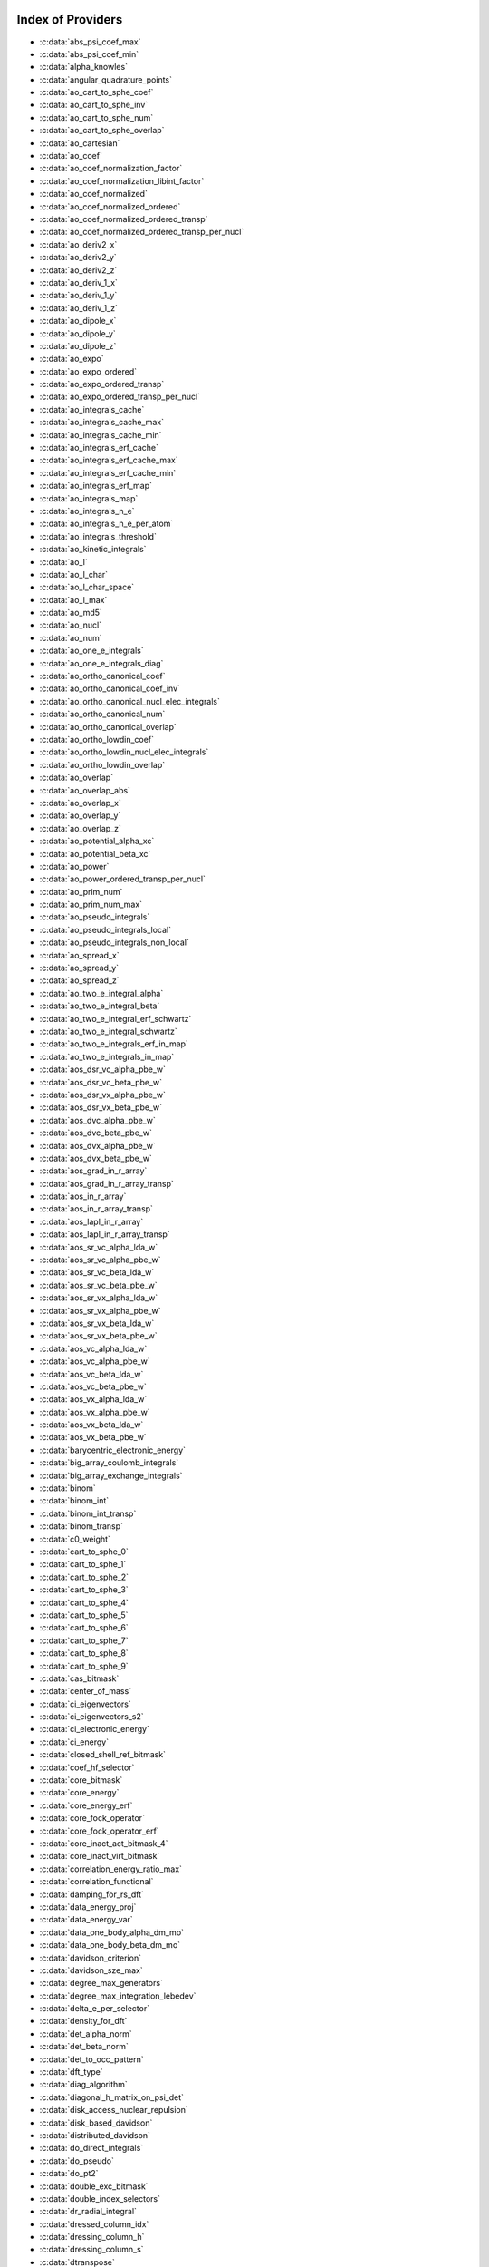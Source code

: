 Index of Providers
------------------

* :c:data:`abs_psi_coef_max`
* :c:data:`abs_psi_coef_min`
* :c:data:`alpha_knowles`
* :c:data:`angular_quadrature_points`
* :c:data:`ao_cart_to_sphe_coef`
* :c:data:`ao_cart_to_sphe_inv`
* :c:data:`ao_cart_to_sphe_num`
* :c:data:`ao_cart_to_sphe_overlap`
* :c:data:`ao_cartesian`
* :c:data:`ao_coef`
* :c:data:`ao_coef_normalization_factor`
* :c:data:`ao_coef_normalization_libint_factor`
* :c:data:`ao_coef_normalized`
* :c:data:`ao_coef_normalized_ordered`
* :c:data:`ao_coef_normalized_ordered_transp`
* :c:data:`ao_coef_normalized_ordered_transp_per_nucl`
* :c:data:`ao_deriv2_x`
* :c:data:`ao_deriv2_y`
* :c:data:`ao_deriv2_z`
* :c:data:`ao_deriv_1_x`
* :c:data:`ao_deriv_1_y`
* :c:data:`ao_deriv_1_z`
* :c:data:`ao_dipole_x`
* :c:data:`ao_dipole_y`
* :c:data:`ao_dipole_z`
* :c:data:`ao_expo`
* :c:data:`ao_expo_ordered`
* :c:data:`ao_expo_ordered_transp`
* :c:data:`ao_expo_ordered_transp_per_nucl`
* :c:data:`ao_integrals_cache`
* :c:data:`ao_integrals_cache_max`
* :c:data:`ao_integrals_cache_min`
* :c:data:`ao_integrals_erf_cache`
* :c:data:`ao_integrals_erf_cache_max`
* :c:data:`ao_integrals_erf_cache_min`
* :c:data:`ao_integrals_erf_map`
* :c:data:`ao_integrals_map`
* :c:data:`ao_integrals_n_e`
* :c:data:`ao_integrals_n_e_per_atom`
* :c:data:`ao_integrals_threshold`
* :c:data:`ao_kinetic_integrals`
* :c:data:`ao_l`
* :c:data:`ao_l_char`
* :c:data:`ao_l_char_space`
* :c:data:`ao_l_max`
* :c:data:`ao_md5`
* :c:data:`ao_nucl`
* :c:data:`ao_num`
* :c:data:`ao_one_e_integrals`
* :c:data:`ao_one_e_integrals_diag`
* :c:data:`ao_ortho_canonical_coef`
* :c:data:`ao_ortho_canonical_coef_inv`
* :c:data:`ao_ortho_canonical_nucl_elec_integrals`
* :c:data:`ao_ortho_canonical_num`
* :c:data:`ao_ortho_canonical_overlap`
* :c:data:`ao_ortho_lowdin_coef`
* :c:data:`ao_ortho_lowdin_nucl_elec_integrals`
* :c:data:`ao_ortho_lowdin_overlap`
* :c:data:`ao_overlap`
* :c:data:`ao_overlap_abs`
* :c:data:`ao_overlap_x`
* :c:data:`ao_overlap_y`
* :c:data:`ao_overlap_z`
* :c:data:`ao_potential_alpha_xc`
* :c:data:`ao_potential_beta_xc`
* :c:data:`ao_power`
* :c:data:`ao_power_ordered_transp_per_nucl`
* :c:data:`ao_prim_num`
* :c:data:`ao_prim_num_max`
* :c:data:`ao_pseudo_integrals`
* :c:data:`ao_pseudo_integrals_local`
* :c:data:`ao_pseudo_integrals_non_local`
* :c:data:`ao_spread_x`
* :c:data:`ao_spread_y`
* :c:data:`ao_spread_z`
* :c:data:`ao_two_e_integral_alpha`
* :c:data:`ao_two_e_integral_beta`
* :c:data:`ao_two_e_integral_erf_schwartz`
* :c:data:`ao_two_e_integral_schwartz`
* :c:data:`ao_two_e_integrals_erf_in_map`
* :c:data:`ao_two_e_integrals_in_map`
* :c:data:`aos_dsr_vc_alpha_pbe_w`
* :c:data:`aos_dsr_vc_beta_pbe_w`
* :c:data:`aos_dsr_vx_alpha_pbe_w`
* :c:data:`aos_dsr_vx_beta_pbe_w`
* :c:data:`aos_dvc_alpha_pbe_w`
* :c:data:`aos_dvc_beta_pbe_w`
* :c:data:`aos_dvx_alpha_pbe_w`
* :c:data:`aos_dvx_beta_pbe_w`
* :c:data:`aos_grad_in_r_array`
* :c:data:`aos_grad_in_r_array_transp`
* :c:data:`aos_in_r_array`
* :c:data:`aos_in_r_array_transp`
* :c:data:`aos_lapl_in_r_array`
* :c:data:`aos_lapl_in_r_array_transp`
* :c:data:`aos_sr_vc_alpha_lda_w`
* :c:data:`aos_sr_vc_alpha_pbe_w`
* :c:data:`aos_sr_vc_beta_lda_w`
* :c:data:`aos_sr_vc_beta_pbe_w`
* :c:data:`aos_sr_vx_alpha_lda_w`
* :c:data:`aos_sr_vx_alpha_pbe_w`
* :c:data:`aos_sr_vx_beta_lda_w`
* :c:data:`aos_sr_vx_beta_pbe_w`
* :c:data:`aos_vc_alpha_lda_w`
* :c:data:`aos_vc_alpha_pbe_w`
* :c:data:`aos_vc_beta_lda_w`
* :c:data:`aos_vc_beta_pbe_w`
* :c:data:`aos_vx_alpha_lda_w`
* :c:data:`aos_vx_alpha_pbe_w`
* :c:data:`aos_vx_beta_lda_w`
* :c:data:`aos_vx_beta_pbe_w`
* :c:data:`barycentric_electronic_energy`
* :c:data:`big_array_coulomb_integrals`
* :c:data:`big_array_exchange_integrals`
* :c:data:`binom`
* :c:data:`binom_int`
* :c:data:`binom_int_transp`
* :c:data:`binom_transp`
* :c:data:`c0_weight`
* :c:data:`cart_to_sphe_0`
* :c:data:`cart_to_sphe_1`
* :c:data:`cart_to_sphe_2`
* :c:data:`cart_to_sphe_3`
* :c:data:`cart_to_sphe_4`
* :c:data:`cart_to_sphe_5`
* :c:data:`cart_to_sphe_6`
* :c:data:`cart_to_sphe_7`
* :c:data:`cart_to_sphe_8`
* :c:data:`cart_to_sphe_9`
* :c:data:`cas_bitmask`
* :c:data:`center_of_mass`
* :c:data:`ci_eigenvectors`
* :c:data:`ci_eigenvectors_s2`
* :c:data:`ci_electronic_energy`
* :c:data:`ci_energy`
* :c:data:`closed_shell_ref_bitmask`
* :c:data:`coef_hf_selector`
* :c:data:`core_bitmask`
* :c:data:`core_energy`
* :c:data:`core_energy_erf`
* :c:data:`core_fock_operator`
* :c:data:`core_fock_operator_erf`
* :c:data:`core_inact_act_bitmask_4`
* :c:data:`core_inact_virt_bitmask`
* :c:data:`correlation_energy_ratio_max`
* :c:data:`correlation_functional`
* :c:data:`damping_for_rs_dft`
* :c:data:`data_energy_proj`
* :c:data:`data_energy_var`
* :c:data:`data_one_body_alpha_dm_mo`
* :c:data:`data_one_body_beta_dm_mo`
* :c:data:`davidson_criterion`
* :c:data:`davidson_sze_max`
* :c:data:`degree_max_generators`
* :c:data:`degree_max_integration_lebedev`
* :c:data:`delta_e_per_selector`
* :c:data:`density_for_dft`
* :c:data:`det_alpha_norm`
* :c:data:`det_beta_norm`
* :c:data:`det_to_occ_pattern`
* :c:data:`dft_type`
* :c:data:`diag_algorithm`
* :c:data:`diagonal_h_matrix_on_psi_det`
* :c:data:`disk_access_nuclear_repulsion`
* :c:data:`disk_based_davidson`
* :c:data:`distributed_davidson`
* :c:data:`do_direct_integrals`
* :c:data:`do_pseudo`
* :c:data:`do_pt2`
* :c:data:`double_exc_bitmask`
* :c:data:`double_index_selectors`
* :c:data:`dr_radial_integral`
* :c:data:`dressed_column_idx`
* :c:data:`dressing_column_h`
* :c:data:`dressing_column_s`
* :c:data:`dtranspose`
* :c:data:`e_corr_double_only`
* :c:data:`e_corr_per_selectors`
* :c:data:`e_corr_second_order`
* :c:data:`e_correlation_dft`
* :c:data:`e_exchange_dft`
* :c:data:`effective_one_e_potential`
* :c:data:`effective_one_e_potential_without_kin`
* :c:data:`eigenvalues_fock_matrix_ao`
* :c:data:`eigenvectors_fock_matrix_ao`
* :c:data:`eigenvectors_fock_matrix_mo`
* :c:data:`elec_alpha_num`
* :c:data:`elec_beta_num`
* :c:data:`elec_num`
* :c:data:`elec_num_tab`
* :c:data:`element_mass`
* :c:data:`element_name`
* :c:data:`energy_c`
* :c:data:`energy_c_lda`
* :c:data:`energy_c_pbe`
* :c:data:`energy_iterations`
* :c:data:`energy_sr_c_lda`
* :c:data:`energy_sr_c_pbe`
* :c:data:`energy_sr_x_lda`
* :c:data:`energy_sr_x_pbe`
* :c:data:`energy_x`
* :c:data:`energy_x_lda`
* :c:data:`energy_x_pbe`
* :c:data:`exc_degree_per_selectors`
* :c:data:`exchange_functional`
* :c:data:`expected_s2`
* :c:data:`extra_e_contrib_density`
* :c:data:`extrapolate_fock_matrix`
* :c:data:`extrapolated_energy`
* :c:data:`ezfio_filename`
* :c:data:`ezfio_work_dir`
* :c:data:`fact_inv`
* :c:data:`fill_h_apply_buffer_selection`
* :c:data:`final_grid_points`
* :c:data:`final_weight_at_r`
* :c:data:`final_weight_at_r_vector`
* :c:data:`fock_matrix_alpha_no_xc_ao`
* :c:data:`fock_matrix_ao`
* :c:data:`fock_matrix_ao_alpha`
* :c:data:`fock_matrix_ao_beta`
* :c:data:`fock_matrix_beta_no_xc_ao`
* :c:data:`fock_matrix_diag_mo`
* :c:data:`fock_matrix_energy`
* :c:data:`fock_matrix_mo`
* :c:data:`fock_matrix_mo_alpha`
* :c:data:`fock_matrix_mo_beta`
* :c:data:`fock_operator_closed_shell_ref_bitmask`
* :c:data:`fock_wee_closed_shell`
* :c:data:`fps_spf_matrix_ao`
* :c:data:`fps_spf_matrix_mo`
* :c:data:`full_ijkl_bitmask`
* :c:data:`full_ijkl_bitmask_4`
* :c:data:`gauleg_t2`
* :c:data:`gauleg_w`
* :c:data:`general_primitive_integral`
* :c:data:`general_primitive_integral_erf`
* :c:data:`generators_bitmask`
* :c:data:`generators_bitmask_restart`
* :c:data:`gga_sr_type_functionals`
* :c:data:`gga_type_functionals`
* :c:data:`give_polynomial_mult_center_one_e_erf`
* :c:data:`give_polynomial_mult_center_one_e_erf_opt`
* :c:data:`grad_aos_dsr_vc_alpha_pbe_w`
* :c:data:`grad_aos_dsr_vc_beta_pbe_w`
* :c:data:`grad_aos_dsr_vx_alpha_pbe_w`
* :c:data:`grad_aos_dsr_vx_beta_pbe_w`
* :c:data:`grad_aos_dvc_alpha_pbe_w`
* :c:data:`grad_aos_dvc_beta_pbe_w`
* :c:data:`grad_aos_dvx_alpha_pbe_w`
* :c:data:`grad_aos_dvx_beta_pbe_w`
* :c:data:`grid_points_per_atom`
* :c:data:`grid_points_radial`
* :c:data:`grid_type_sgn`
* :c:data:`h0_type`
* :c:data:`h_apply_buffer_allocated`
* :c:data:`h_apply_buffer_lock`
* :c:data:`h_matrix_all_dets`
* :c:data:`h_matrix_cas`
* :c:data:`hf_bitmask`
* :c:data:`hf_energy`
* :c:data:`hf_exchange`
* :c:data:`hf_one_electron_energy`
* :c:data:`hf_two_electron_energy`
* :c:data:`i2radix_sort`
* :c:data:`i8radix_sort`
* :c:data:`i8radix_sort_big`
* :c:data:`i_bitmask_gen`
* :c:data:`i_h_hf_per_selectors`
* :c:data:`i_x1_new`
* :c:data:`i_x1_pol_mult_a1`
* :c:data:`i_x1_pol_mult_a2`
* :c:data:`i_x1_pol_mult_one_e`
* :c:data:`i_x1_pol_mult_recurs`
* :c:data:`i_x2_new`
* :c:data:`i_x2_pol_mult`
* :c:data:`i_x2_pol_mult_one_e`
* :c:data:`idx_cas`
* :c:data:`idx_non_cas`
* :c:data:`inact_bitmask`
* :c:data:`inact_virt_bitmask`
* :c:data:`index_final_points`
* :c:data:`index_final_points_reverse`
* :c:data:`index_holes_bitmask`
* :c:data:`index_particl_bitmask`
* :c:data:`inertia_tensor`
* :c:data:`inertia_tensor_eigenvalues`
* :c:data:`inertia_tensor_eigenvectors`
* :c:data:`initialize_pt2_e0_denominator`
* :c:data:`insert_into_mo_integrals_erf_map`
* :c:data:`insert_into_mo_integrals_map`
* :c:data:`int_erf_3_index`
* :c:data:`int_erf_3_index_exc`
* :c:data:`inv_int`
* :c:data:`inv_selectors_coef_hf`
* :c:data:`inv_selectors_coef_hf_squared`
* :c:data:`io_ao_integrals_e_n`
* :c:data:`io_ao_integrals_kinetic`
* :c:data:`io_ao_integrals_overlap`
* :c:data:`io_ao_integrals_pseudo`
* :c:data:`io_ao_one_e_integrals`
* :c:data:`io_ao_two_e_integrals`
* :c:data:`io_ao_two_e_integrals_erf`
* :c:data:`io_mo_integrals_e_n`
* :c:data:`io_mo_integrals_kinetic`
* :c:data:`io_mo_integrals_pseudo`
* :c:data:`io_mo_one_e_integrals`
* :c:data:`io_mo_two_e_integrals`
* :c:data:`io_mo_two_e_integrals_erf`
* :c:data:`iradix_sort`
* :c:data:`iradix_sort_big`
* :c:data:`is_zmq_slave`
* :c:data:`ks_energy`
* :c:data:`l_to_charater`
* :c:data:`level_shift`
* :c:data:`list_act`
* :c:data:`list_act_reverse`
* :c:data:`list_core`
* :c:data:`list_core_inact`
* :c:data:`list_core_inact_act`
* :c:data:`list_core_inact_act_reverse`
* :c:data:`list_core_inact_reverse`
* :c:data:`list_core_reverse`
* :c:data:`list_inact`
* :c:data:`list_inact_reverse`
* :c:data:`list_virt`
* :c:data:`list_virt_reverse`
* :c:data:`m_knowles`
* :c:data:`max_degree_exc`
* :c:data:`max_dim_diis`
* :c:data:`max_exc_pert`
* :c:data:`mo_class`
* :c:data:`mo_coef`
* :c:data:`mo_coef_begin_iteration`
* :c:data:`mo_coef_in_ao_ortho_basis`
* :c:data:`mo_coef_transp`
* :c:data:`mo_dipole_x`
* :c:data:`mo_dipole_y`
* :c:data:`mo_dipole_z`
* :c:data:`mo_energy_expval`
* :c:data:`mo_guess_type`
* :c:data:`mo_integrals_cache`
* :c:data:`mo_integrals_cache_max`
* :c:data:`mo_integrals_cache_max_8`
* :c:data:`mo_integrals_cache_min`
* :c:data:`mo_integrals_cache_min_8`
* :c:data:`mo_integrals_erf_cache`
* :c:data:`mo_integrals_erf_cache_max`
* :c:data:`mo_integrals_erf_cache_min`
* :c:data:`mo_integrals_erf_map`
* :c:data:`mo_integrals_map`
* :c:data:`mo_integrals_n_e`
* :c:data:`mo_integrals_n_e_per_atom`
* :c:data:`mo_integrals_threshold`
* :c:data:`mo_kinetic_integrals`
* :c:data:`mo_label`
* :c:data:`mo_num`
* :c:data:`mo_occ`
* :c:data:`mo_one_e_integrals`
* :c:data:`mo_overlap`
* :c:data:`mo_pseudo_integrals`
* :c:data:`mo_spread_x`
* :c:data:`mo_spread_y`
* :c:data:`mo_spread_z`
* :c:data:`mo_two_e_int_erf_jj`
* :c:data:`mo_two_e_int_erf_jj_anti`
* :c:data:`mo_two_e_int_erf_jj_anti_from_ao`
* :c:data:`mo_two_e_int_erf_jj_exchange`
* :c:data:`mo_two_e_int_erf_jj_exchange_from_ao`
* :c:data:`mo_two_e_int_erf_jj_from_ao`
* :c:data:`mo_two_e_integral_jj_from_ao`
* :c:data:`mo_two_e_integrals_erf_in_map`
* :c:data:`mo_two_e_integrals_in_map`
* :c:data:`mo_two_e_integrals_jj`
* :c:data:`mo_two_e_integrals_jj_anti`
* :c:data:`mo_two_e_integrals_jj_anti_from_ao`
* :c:data:`mo_two_e_integrals_jj_exchange`
* :c:data:`mo_two_e_integrals_jj_exchange_from_ao`
* :c:data:`mo_two_e_integrals_vv_anti_from_ao`
* :c:data:`mo_two_e_integrals_vv_exchange_from_ao`
* :c:data:`mo_two_e_integrals_vv_from_ao`
* :c:data:`mos_grad_in_r_array`
* :c:data:`mos_in_r_array`
* :c:data:`mos_in_r_array_transp`
* :c:data:`mos_lapl_in_r_array`
* :c:data:`mpi_bit_kind`
* :c:data:`mpi_initialized`
* :c:data:`mpi_master`
* :c:data:`mpi_rank`
* :c:data:`mpi_size`
* :c:data:`mu_erf`
* :c:data:`mu_erf_dft`
* :c:data:`n_act_orb`
* :c:data:`n_aos_max`
* :c:data:`n_cas_bitmask`
* :c:data:`n_core_inact_act_orb`
* :c:data:`n_core_inact_orb`
* :c:data:`n_core_orb`
* :c:data:`n_core_orb_allocate`
* :c:data:`n_det`
* :c:data:`n_det_alpha_unique`
* :c:data:`n_det_beta_unique`
* :c:data:`n_det_cas`
* :c:data:`n_det_generators`
* :c:data:`n_det_iterations`
* :c:data:`n_det_max`
* :c:data:`n_det_max_full`
* :c:data:`n_det_non_cas`
* :c:data:`n_det_print_wf`
* :c:data:`n_det_selectors`
* :c:data:`n_double_exc_bitmasks`
* :c:data:`n_double_selectors`
* :c:data:`n_generators_bitmask`
* :c:data:`n_generators_bitmask_restart`
* :c:data:`n_inact_orb`
* :c:data:`n_inact_orb_allocate`
* :c:data:`n_int`
* :c:data:`n_it_scf_max`
* :c:data:`n_iter`
* :c:data:`n_occ_pattern`
* :c:data:`n_points_final_grid`
* :c:data:`n_points_grid_per_atom`
* :c:data:`n_points_integration_angular`
* :c:data:`n_points_integration_angular_lebedev`
* :c:data:`n_points_radial_grid`
* :c:data:`n_pt_max_i_x`
* :c:data:`n_pt_max_integrals`
* :c:data:`n_single_exc_bitmasks`
* :c:data:`n_states`
* :c:data:`n_states_diag`
* :c:data:`n_virt_orb`
* :c:data:`n_virt_orb_allocate`
* :c:data:`no_ivvv_integrals`
* :c:data:`no_oa_or_av_opt`
* :c:data:`no_vvv_integrals`
* :c:data:`no_vvvv_integrals`
* :c:data:`nproc`
* :c:data:`nthreads_davidson`
* :c:data:`nucl_aos`
* :c:data:`nucl_aos_transposed`
* :c:data:`nucl_charge`
* :c:data:`nucl_charge_remove`
* :c:data:`nucl_coord`
* :c:data:`nucl_coord_transp`
* :c:data:`nucl_dist`
* :c:data:`nucl_dist_2`
* :c:data:`nucl_dist_inv`
* :c:data:`nucl_dist_vec_x`
* :c:data:`nucl_dist_vec_y`
* :c:data:`nucl_dist_vec_z`
* :c:data:`nucl_label`
* :c:data:`nucl_list_shell_aos`
* :c:data:`nucl_n_aos`
* :c:data:`nucl_num`
* :c:data:`nucl_num_shell_aos`
* :c:data:`nuclear_repulsion`
* :c:data:`one_body_dm_alpha_ao_for_dft`
* :c:data:`one_body_dm_alpha_at_r`
* :c:data:`one_body_dm_ao_alpha`
* :c:data:`one_body_dm_ao_beta`
* :c:data:`one_body_dm_average_mo_for_dft`
* :c:data:`one_body_dm_beta_ao_for_dft`
* :c:data:`one_body_dm_beta_at_r`
* :c:data:`one_body_dm_dagger_mo_spin_index`
* :c:data:`one_body_dm_mo`
* :c:data:`one_body_dm_mo_alpha`
* :c:data:`one_body_dm_mo_alpha_average`
* :c:data:`one_body_dm_mo_alpha_for_dft`
* :c:data:`one_body_dm_mo_beta`
* :c:data:`one_body_dm_mo_beta_average`
* :c:data:`one_body_dm_mo_beta_for_dft`
* :c:data:`one_body_dm_mo_diff`
* :c:data:`one_body_dm_mo_for_dft`
* :c:data:`one_body_dm_mo_spin_index`
* :c:data:`one_body_grad_2_dm_alpha_at_r`
* :c:data:`one_body_grad_2_dm_beta_at_r`
* :c:data:`one_body_single_double_dm_mo_alpha`
* :c:data:`one_body_single_double_dm_mo_beta`
* :c:data:`one_body_spin_density_ao`
* :c:data:`one_body_spin_density_mo`
* :c:data:`one_dm_alpha_in_r`
* :c:data:`one_dm_and_grad_alpha_in_r`
* :c:data:`one_dm_and_grad_beta_in_r`
* :c:data:`one_dm_beta_in_r`
* :c:data:`one_electron_energy`
* :c:data:`only_expected_s2`
* :c:data:`output_cpu_time_0`
* :c:data:`output_wall_time_0`
* :c:data:`overlap_gaussian_xyz`
* :c:data:`phi_angular_integration_lebedev`
* :c:data:`potential_c_alpha_ao`
* :c:data:`potential_c_alpha_ao_lda`
* :c:data:`potential_c_alpha_ao_pbe`
* :c:data:`potential_c_alpha_mo`
* :c:data:`potential_c_beta_ao`
* :c:data:`potential_c_beta_ao_lda`
* :c:data:`potential_c_beta_ao_pbe`
* :c:data:`potential_c_beta_mo`
* :c:data:`potential_sr_c_alpha_ao_lda`
* :c:data:`potential_sr_c_alpha_ao_pbe`
* :c:data:`potential_sr_c_beta_ao_lda`
* :c:data:`potential_sr_c_beta_ao_pbe`
* :c:data:`potential_sr_x_alpha_ao_lda`
* :c:data:`potential_sr_x_alpha_ao_pbe`
* :c:data:`potential_sr_x_beta_ao_lda`
* :c:data:`potential_sr_x_beta_ao_pbe`
* :c:data:`potential_x_alpha_ao`
* :c:data:`potential_x_alpha_ao_lda`
* :c:data:`potential_x_alpha_ao_pbe`
* :c:data:`potential_x_alpha_mo`
* :c:data:`potential_x_beta_ao`
* :c:data:`potential_x_beta_ao_lda`
* :c:data:`potential_x_beta_ao_pbe`
* :c:data:`potential_x_beta_mo`
* :c:data:`pseudo_dz_k`
* :c:data:`pseudo_dz_k_transp`
* :c:data:`pseudo_dz_kl`
* :c:data:`pseudo_dz_kl_transp`
* :c:data:`pseudo_grid_rmax`
* :c:data:`pseudo_grid_size`
* :c:data:`pseudo_klocmax`
* :c:data:`pseudo_kmax`
* :c:data:`pseudo_lmax`
* :c:data:`pseudo_n_k`
* :c:data:`pseudo_n_k_transp`
* :c:data:`pseudo_n_kl`
* :c:data:`pseudo_n_kl_transp`
* :c:data:`pseudo_v_k`
* :c:data:`pseudo_v_k_transp`
* :c:data:`pseudo_v_kl`
* :c:data:`pseudo_v_kl_transp`
* :c:data:`psi_average_norm_contrib`
* :c:data:`psi_average_norm_contrib_sorted`
* :c:data:`psi_bilinear_matrix`
* :c:data:`psi_bilinear_matrix_columns`
* :c:data:`psi_bilinear_matrix_columns_loc`
* :c:data:`psi_bilinear_matrix_order`
* :c:data:`psi_bilinear_matrix_order_reverse`
* :c:data:`psi_bilinear_matrix_order_transp_reverse`
* :c:data:`psi_bilinear_matrix_rows`
* :c:data:`psi_bilinear_matrix_transp_columns`
* :c:data:`psi_bilinear_matrix_transp_order`
* :c:data:`psi_bilinear_matrix_transp_rows`
* :c:data:`psi_bilinear_matrix_transp_rows_loc`
* :c:data:`psi_bilinear_matrix_transp_values`
* :c:data:`psi_bilinear_matrix_values`
* :c:data:`psi_cas`
* :c:data:`psi_cas_coef`
* :c:data:`psi_cas_coef_sorted_bit`
* :c:data:`psi_cas_energy`
* :c:data:`psi_cas_energy_diagonalized`
* :c:data:`psi_cas_sorted_bit`
* :c:data:`psi_coef`
* :c:data:`psi_coef_cas_diagonalized`
* :c:data:`psi_coef_generators`
* :c:data:`psi_coef_max`
* :c:data:`psi_coef_min`
* :c:data:`psi_coef_sorted`
* :c:data:`psi_coef_sorted_bit`
* :c:data:`psi_coef_sorted_gen`
* :c:data:`psi_det`
* :c:data:`psi_det_alpha`
* :c:data:`psi_det_alpha_unique`
* :c:data:`psi_det_beta`
* :c:data:`psi_det_beta_unique`
* :c:data:`psi_det_generators`
* :c:data:`psi_det_hii`
* :c:data:`psi_det_size`
* :c:data:`psi_det_sorted`
* :c:data:`psi_det_sorted_bit`
* :c:data:`psi_det_sorted_gen`
* :c:data:`psi_det_sorted_gen_order`
* :c:data:`psi_det_sorted_order`
* :c:data:`psi_dft_energy_h_core`
* :c:data:`psi_dft_energy_kinetic`
* :c:data:`psi_dft_energy_nuclear_elec`
* :c:data:`psi_energy`
* :c:data:`psi_energy_h_core`
* :c:data:`psi_energy_two_e`
* :c:data:`psi_energy_with_nucl_rep`
* :c:data:`psi_non_cas`
* :c:data:`psi_non_cas_coef`
* :c:data:`psi_non_cas_coef_sorted_bit`
* :c:data:`psi_non_cas_sorted_bit`
* :c:data:`psi_occ_pattern`
* :c:data:`psi_occ_pattern_hii`
* :c:data:`psi_selectors`
* :c:data:`psi_selectors_coef`
* :c:data:`psi_selectors_coef_transp`
* :c:data:`psi_selectors_diag_h_mat`
* :c:data:`psi_selectors_size`
* :c:data:`pt2_collector`
* :c:data:`pt2_cw`
* :c:data:`pt2_e0_denominator`
* :c:data:`pt2_f`
* :c:data:`pt2_iterations`
* :c:data:`pt2_j`
* :c:data:`pt2_max`
* :c:data:`pt2_mindetinfirstteeth`
* :c:data:`pt2_n_0`
* :c:data:`pt2_n_tasks`
* :c:data:`pt2_n_tasks_max`
* :c:data:`pt2_n_teeth`
* :c:data:`pt2_r`
* :c:data:`pt2_relative_error`
* :c:data:`pt2_stoch_istate`
* :c:data:`pt2_u`
* :c:data:`pt2_u_0`
* :c:data:`pt2_w`
* :c:data:`pt2_w_t`
* :c:data:`qp_max_mem`
* :c:data:`qp_run_address`
* :c:data:`read_ao_integrals_e_n`
* :c:data:`read_ao_integrals_kinetic`
* :c:data:`read_ao_integrals_overlap`
* :c:data:`read_ao_integrals_pseudo`
* :c:data:`read_ao_one_e_integrals`
* :c:data:`read_ao_two_e_integrals`
* :c:data:`read_ao_two_e_integrals_erf`
* :c:data:`read_mo_integrals_e_n`
* :c:data:`read_mo_integrals_kinetic`
* :c:data:`read_mo_integrals_pseudo`
* :c:data:`read_mo_one_e_integrals`
* :c:data:`read_mo_two_e_integrals`
* :c:data:`read_mo_two_e_integrals_erf`
* :c:data:`read_nuclear_repulsion`
* :c:data:`read_wf`
* :c:data:`rec__quicksort`
* :c:data:`rec_d_quicksort`
* :c:data:`rec_i2_quicksort`
* :c:data:`rec_i8_quicksort`
* :c:data:`rec_i_quicksort`
* :c:data:`ref_bitmask`
* :c:data:`ref_bitmask_e_n_energy`
* :c:data:`ref_bitmask_energy`
* :c:data:`ref_bitmask_kinetic_energy`
* :c:data:`ref_bitmask_one_e_energy`
* :c:data:`ref_bitmask_two_e_energy`
* :c:data:`ref_closed_shell_bitmask`
* :c:data:`reunion_of_bitmask`
* :c:data:`reunion_of_cas_inact_bitmask`
* :c:data:`reunion_of_core_inact_act_bitmask`
* :c:data:`reunion_of_core_inact_bitmask`
* :c:data:`rs_ks_energy`
* :c:data:`s2_eig`
* :c:data:`s2_matrix_all_dets`
* :c:data:`s2_values`
* :c:data:`s_half`
* :c:data:`s_half_inv`
* :c:data:`s_inv`
* :c:data:`s_mo_coef`
* :c:data:`s_z`
* :c:data:`s_z2_sz`
* :c:data:`scf_algorithm`
* :c:data:`scf_density_matrix_ao`
* :c:data:`scf_density_matrix_ao_alpha`
* :c:data:`scf_density_matrix_ao_beta`
* :c:data:`scf_energy`
* :c:data:`select_max`
* :c:data:`selection_criterion`
* :c:data:`selection_criterion_factor`
* :c:data:`selection_criterion_min`
* :c:data:`selection_weight`
* :c:data:`shifting_constant`
* :c:data:`short_range_hartree`
* :c:data:`short_range_hartree_operator`
* :c:data:`single_exc_bitmask`
* :c:data:`singles_alpha_csc`
* :c:data:`singles_alpha_csc_idx`
* :c:data:`singles_alpha_csc_size`
* :c:data:`singles_alpha_size`
* :c:data:`size_select_max`
* :c:data:`slater_bragg_radii`
* :c:data:`slater_bragg_radii_per_atom`
* :c:data:`slater_bragg_radii_per_atom_ua`
* :c:data:`slater_bragg_radii_ua`
* :c:data:`slater_bragg_type_inter_distance`
* :c:data:`slater_bragg_type_inter_distance_ua`
* :c:data:`state_average_weight`
* :c:data:`state_following`
* :c:data:`target_energy`
* :c:data:`theta_angular_integration_lebedev`
* :c:data:`thresh_scf`
* :c:data:`threshold_davidson`
* :c:data:`threshold_diis`
* :c:data:`threshold_diis_nonzero`
* :c:data:`threshold_generators`
* :c:data:`threshold_selectors`
* :c:data:`trace_potential_xc`
* :c:data:`trace_v_h`
* :c:data:`trace_v_hxc`
* :c:data:`trace_v_xc`
* :c:data:`transpose`
* :c:data:`two_electron_energy`
* :c:data:`unpaired_alpha_electrons`
* :c:data:`used_weight`
* :c:data:`var_pt2_ratio`
* :c:data:`virt_bitmask`
* :c:data:`virt_bitmask_4`
* :c:data:`weight_at_r`
* :c:data:`weight_occ_pattern`
* :c:data:`weights_angular_integration_lebedev`
* :c:data:`weights_angular_points`
* :c:data:`write_ao_integrals_e_n`
* :c:data:`write_ao_integrals_kinetic`
* :c:data:`write_ao_integrals_overlap`
* :c:data:`write_ao_integrals_pseudo`
* :c:data:`write_ao_one_e_integrals`
* :c:data:`write_ao_two_e_integrals`
* :c:data:`write_ao_two_e_integrals_erf`
* :c:data:`write_mo_integrals_e_n`
* :c:data:`write_mo_integrals_kinetic`
* :c:data:`write_mo_integrals_pseudo`
* :c:data:`write_mo_one_e_integrals`
* :c:data:`write_mo_two_e_integrals`
* :c:data:`write_mo_two_e_integrals_erf`
* :c:data:`write_nuclear_repulsion`
* :c:data:`zmq_context`
* :c:data:`zmq_lock`
* :c:data:`zmq_port_start`
* :c:data:`zmq_socket_pair_inproc_address`
* :c:data:`zmq_socket_pull_inproc_address`
* :c:data:`zmq_socket_pull_tcp_address`
* :c:data:`zmq_socket_push_inproc_address`
* :c:data:`zmq_socket_push_tcp_address`
* :c:data:`zmq_socket_sub_tcp_address`
* :c:data:`zmq_state`

Index of Subroutines/Functions
------------------------------

* :c:func:`a_coef`
* :c:func:`a_operator`
* :c:func:`a_operator_two_e`
* :c:func:`ac_operator`
* :c:func:`ac_operator_two_e`
* :c:func:`add_integrals_to_map`
* :c:func:`add_integrals_to_map_erf`
* :c:func:`add_integrals_to_map_no_exit_34`
* :c:func:`add_integrals_to_map_three_indices`
* :c:func:`add_poly`
* :c:func:`add_poly_multiply`
* :c:func:`add_task_to_taskserver`
* :c:func:`add_to_selection_buffer`
* :c:func:`ao_l4`
* :c:func:`ao_ortho_cano_to_ao`
* :c:func:`ao_power_index`
* :c:func:`ao_to_mo`
* :c:func:`ao_two_e_integral`
* :c:func:`ao_two_e_integral_erf`
* :c:func:`ao_two_e_integral_schwartz_accel`
* :c:func:`ao_two_e_integral_schwartz_accel_erf`
* :c:func:`ao_two_e_integrals_erf_in_map_collector`
* :c:func:`ao_two_e_integrals_erf_in_map_slave`
* :c:func:`ao_two_e_integrals_erf_in_map_slave_inproc`
* :c:func:`ao_two_e_integrals_erf_in_map_slave_tcp`
* :c:func:`ao_two_e_integrals_in_map_collector`
* :c:func:`ao_two_e_integrals_in_map_slave`
* :c:func:`ao_two_e_integrals_in_map_slave_inproc`
* :c:func:`ao_two_e_integrals_in_map_slave_tcp`
* :c:func:`ao_value`
* :c:func:`apply_excitation`
* :c:func:`apply_hole`
* :c:func:`apply_holes`
* :c:func:`apply_particle`
* :c:func:`apply_particles`
* :c:func:`apply_rotation`
* :c:func:`approx_dble`
* :c:func:`au0_h_au0`
* :c:func:`b_coef`
* :c:func:`berf`
* :c:func:`binom_func`
* :c:func:`bitstring_to_hexa`
* :c:func:`bitstring_to_list`
* :c:func:`bitstring_to_list_ab`
* :c:func:`bitstring_to_list_in_selection`
* :c:func:`bitstring_to_str`
* :c:func:`broadcast_chunks_bit_kind`
* :c:func:`broadcast_chunks_double`
* :c:func:`broadcast_chunks_integer`
* :c:func:`broadcast_chunks_integer8`
* :c:func:`build_fock_tmp`
* :c:func:`cell_function_becke`
* :c:func:`check_coherence_functional`
* :c:func:`check_mem`
* :c:func:`cis`
* :c:func:`cisd`
* :c:func:`clear_ao_erf_map`
* :c:func:`clear_ao_map`
* :c:func:`clear_bit_to_integer`
* :c:func:`clear_mo_erf_map`
* :c:func:`clear_mo_map`
* :c:func:`compute_ao_integrals_erf_jl`
* :c:func:`compute_ao_integrals_jl`
* :c:func:`compute_ao_two_e_integrals`
* :c:func:`compute_ao_two_e_integrals_erf`
* :c:func:`connect_to_taskserver`
* :c:func:`connected_to_ref`
* :c:func:`connected_to_ref_by_mono`
* :c:func:`copy_h_apply_buffer_to_wf`
* :c:func:`copy_psi_bilinear_to_psi`
* :c:func:`create_guess`
* :c:func:`create_microlist`
* :c:func:`create_minilist`
* :c:func:`create_minilist_find_previous`
* :c:func:`create_selection_buffer`
* :c:func:`create_wf_of_psi_bilinear_matrix`
* :c:func:`damping_scf`
* :c:func:`davidson_collector`
* :c:func:`davidson_converged`
* :c:func:`davidson_diag_hjj_sjj`
* :c:func:`davidson_diag_hs2`
* :c:func:`davidson_pull_results`
* :c:func:`davidson_push_results`
* :c:func:`davidson_run_slave`
* :c:func:`davidson_slave_inproc`
* :c:func:`davidson_slave_tcp`
* :c:func:`davidson_slave_work`
* :c:func:`dberfda`
* :c:func:`dble_fact`
* :c:func:`dble_fact_even`
* :c:func:`dble_fact_odd`
* :c:func:`dble_logfact`
* :c:func:`ddfact2`
* :c:func:`debug_det`
* :c:func:`debug_spindet`
* :c:func:`decode_exc`
* :c:func:`decode_exc_spin`
* :c:func:`delete_selection_buffer`
* :c:func:`density_and_grad_alpha_beta_and_all_aos_and_grad_aos_at_r`
* :c:func:`derivative_knowles_function`
* :c:func:`det_inf`
* :c:func:`det_search_key`
* :c:func:`detcmp`
* :c:func:`deteq`
* :c:func:`diag_h_mat_elem`
* :c:func:`diag_h_mat_elem_au0_h_au0`
* :c:func:`diag_h_mat_elem_fock`
* :c:func:`diag_h_mat_elem_one_e`
* :c:func:`diag_s_mat_elem`
* :c:func:`diag_wee_mat_elem`
* :c:func:`diagonalize_ci`
* :c:func:`diagonalize_h`
* :c:func:`disconnect_from_taskserver`
* :c:func:`disconnect_from_taskserver_state`
* :c:func:`dm_dft_alpha_beta_and_all_aos_at_r`
* :c:func:`dm_dft_alpha_beta_at_r`
* :c:func:`do_mono_excitation`
* :c:func:`dpol`
* :c:func:`dpold`
* :c:func:`dpoldd`
* :c:func:`dset_order`
* :c:func:`dset_order_big`
* :c:func:`dsort`
* :c:func:`dump_ao_integrals`
* :c:func:`dump_ao_integrals_erf`
* :c:func:`dump_mo_integrals`
* :c:func:`ec_lda`
* :c:func:`ec_lda_sr`
* :c:func:`ec_only_lda_sr`
* :c:func:`ec_pbe_only`
* :c:func:`ec_pbe_sr`
* :c:func:`ecorrlr`
* :c:func:`ecpw`
* :c:func:`end_parallel_job`
* :c:func:`end_zmq_pair_socket`
* :c:func:`end_zmq_pull_socket`
* :c:func:`end_zmq_push_socket`
* :c:func:`end_zmq_sub_socket`
* :c:func:`end_zmq_to_qp_run_socket`
* :c:func:`erf0`
* :c:func:`eri`
* :c:func:`eri_erf`
* :c:func:`ex_lda`
* :c:func:`ex_lda_sr`
* :c:func:`ex_pbe_sr`
* :c:func:`ex_pbe_sr_only`
* :c:func:`example_becke_numerical_grid`
* :c:func:`example_bitmask`
* :c:func:`example_determinants`
* :c:func:`example_determinants_psi_det`
* :c:func:`extrapolate_data`
* :c:func:`f_function_becke`
* :c:func:`f_integral`
* :c:func:`fact`
* :c:func:`fci`
* :c:func:`fcidump`
* :c:func:`fill_buffer_double`
* :c:func:`fill_h_apply_buffer_no_selection`
* :c:func:`filter_connected`
* :c:func:`filter_connected_i_h_psi0`
* :c:func:`filter_not_connected`
* :c:func:`find_rotation`
* :c:func:`four_idx_transform`
* :c:func:`g0d`
* :c:func:`g0dd`
* :c:func:`g0f`
* :c:func:`gammln`
* :c:func:`gammp`
* :c:func:`gauleg`
* :c:func:`gaussian_product`
* :c:func:`gaussian_product_x`
* :c:func:`gcf`
* :c:func:`generate_all_alpha_beta_det_products`
* :c:func:`get_all_spin_doubles`
* :c:func:`get_all_spin_doubles_1`
* :c:func:`get_all_spin_doubles_2`
* :c:func:`get_all_spin_doubles_3`
* :c:func:`get_all_spin_doubles_4`
* :c:func:`get_all_spin_doubles_n_int`
* :c:func:`get_all_spin_singles`
* :c:func:`get_all_spin_singles_1`
* :c:func:`get_all_spin_singles_2`
* :c:func:`get_all_spin_singles_3`
* :c:func:`get_all_spin_singles_4`
* :c:func:`get_all_spin_singles_and_doubles`
* :c:func:`get_all_spin_singles_and_doubles_1`
* :c:func:`get_all_spin_singles_and_doubles_2`
* :c:func:`get_all_spin_singles_and_doubles_3`
* :c:func:`get_all_spin_singles_and_doubles_4`
* :c:func:`get_all_spin_singles_and_doubles_n_int`
* :c:func:`get_all_spin_singles_n_int`
* :c:func:`get_ao_erf_map_size`
* :c:func:`get_ao_map_size`
* :c:func:`get_ao_two_e_integral`
* :c:func:`get_ao_two_e_integral_erf`
* :c:func:`get_ao_two_e_integrals`
* :c:func:`get_ao_two_e_integrals_erf`
* :c:func:`get_ao_two_e_integrals_erf_non_zero`
* :c:func:`get_ao_two_e_integrals_non_zero`
* :c:func:`get_d0`
* :c:func:`get_d1`
* :c:func:`get_d2`
* :c:func:`get_double_excitation`
* :c:func:`get_double_excitation_spin`
* :c:func:`get_excitation`
* :c:func:`get_excitation_degree`
* :c:func:`get_excitation_degree_spin`
* :c:func:`get_excitation_degree_vector`
* :c:func:`get_excitation_degree_vector_double_alpha_beta`
* :c:func:`get_excitation_degree_vector_mono`
* :c:func:`get_excitation_degree_vector_mono_or_exchange`
* :c:func:`get_excitation_degree_vector_mono_or_exchange_verbose`
* :c:func:`get_excitation_spin`
* :c:func:`get_index_in_psi_det_alpha_unique`
* :c:func:`get_index_in_psi_det_beta_unique`
* :c:func:`get_index_in_psi_det_sorted_bit`
* :c:func:`get_inverse`
* :c:func:`get_m0`
* :c:func:`get_m1`
* :c:func:`get_m2`
* :c:func:`get_mask_phase`
* :c:func:`get_mo_erf_map_size`
* :c:func:`get_mo_map_size`
* :c:func:`get_mo_two_e_integral_erf`
* :c:func:`get_mo_two_e_integrals`
* :c:func:`get_mo_two_e_integrals_coulomb_ii`
* :c:func:`get_mo_two_e_integrals_erf`
* :c:func:`get_mo_two_e_integrals_erf_coulomb_ii`
* :c:func:`get_mo_two_e_integrals_erf_exch_ii`
* :c:func:`get_mo_two_e_integrals_erf_i1j1`
* :c:func:`get_mo_two_e_integrals_erf_ij`
* :c:func:`get_mo_two_e_integrals_exch_ii`
* :c:func:`get_mo_two_e_integrals_i1j1`
* :c:func:`get_mo_two_e_integrals_ij`
* :c:func:`get_mono_excitation`
* :c:func:`get_mono_excitation_from_fock`
* :c:func:`get_mono_excitation_spin`
* :c:func:`get_phase`
* :c:func:`get_phase_bi`
* :c:func:`get_phasemask_bit`
* :c:func:`get_pseudo_inverse`
* :c:func:`get_s2`
* :c:func:`get_task_from_taskserver`
* :c:func:`get_tasks_from_taskserver`
* :c:func:`get_two_e_integral`
* :c:func:`get_uj_s2_ui`
* :c:func:`getmobiles`
* :c:func:`getunitandopen`
* :c:func:`give_all_aos_and_grad_and_lapl_at_r`
* :c:func:`give_all_aos_and_grad_at_r`
* :c:func:`give_all_aos_at_r`
* :c:func:`give_all_aos_at_r_old`
* :c:func:`give_all_erf_kl_ao`
* :c:func:`give_all_mos_and_grad_and_lapl_at_r`
* :c:func:`give_all_mos_and_grad_at_r`
* :c:func:`give_all_mos_at_r`
* :c:func:`give_explicit_poly_and_gaussian`
* :c:func:`give_explicit_poly_and_gaussian_double`
* :c:func:`give_explicit_poly_and_gaussian_x`
* :c:func:`give_polynom_mult_center_x`
* :c:func:`give_polynomial_mult_center_one_e`
* :c:func:`gpw`
* :c:func:`grad_rho_ab_to_grad_rho_oc`
* :c:func:`gser`
* :c:func:`h_apply_cis`
* :c:func:`h_apply_cis_diexc`
* :c:func:`h_apply_cis_diexcorg`
* :c:func:`h_apply_cis_diexcp`
* :c:func:`h_apply_cis_monoexc`
* :c:func:`h_apply_cisd`
* :c:func:`h_apply_cisd_diexc`
* :c:func:`h_apply_cisd_diexcorg`
* :c:func:`h_apply_cisd_diexcp`
* :c:func:`h_apply_cisd_monoexc`
* :c:func:`h_s2_u_0_nstates_openmp`
* :c:func:`h_s2_u_0_nstates_openmp_work`
* :c:func:`h_s2_u_0_nstates_openmp_work_1`
* :c:func:`h_s2_u_0_nstates_openmp_work_2`
* :c:func:`h_s2_u_0_nstates_openmp_work_3`
* :c:func:`h_s2_u_0_nstates_openmp_work_4`
* :c:func:`h_s2_u_0_nstates_openmp_work_n_int`
* :c:func:`h_s2_u_0_nstates_zmq`
* :c:func:`h_s2_u_0_two_e_nstates_openmp`
* :c:func:`h_s2_u_0_two_e_nstates_openmp_work`
* :c:func:`h_s2_u_0_two_e_nstates_openmp_work_1`
* :c:func:`h_s2_u_0_two_e_nstates_openmp_work_2`
* :c:func:`h_s2_u_0_two_e_nstates_openmp_work_3`
* :c:func:`h_s2_u_0_two_e_nstates_openmp_work_4`
* :c:func:`h_s2_u_0_two_e_nstates_openmp_work_n_int`
* :c:func:`hcore_guess`
* :c:func:`heap_dsort`
* :c:func:`heap_dsort_big`
* :c:func:`heap_i2sort`
* :c:func:`heap_i2sort_big`
* :c:func:`heap_i8sort`
* :c:func:`heap_i8sort_big`
* :c:func:`heap_isort`
* :c:func:`heap_isort_big`
* :c:func:`heap_sort`
* :c:func:`heap_sort_big`
* :c:func:`hermite`
* :c:func:`huckel_guess`
* :c:func:`i2set_order`
* :c:func:`i2set_order_big`
* :c:func:`i2sort`
* :c:func:`i8set_order`
* :c:func:`i8set_order_big`
* :c:func:`i8sort`
* :c:func:`i_h_j`
* :c:func:`i_h_j_double_alpha_beta`
* :c:func:`i_h_j_double_spin`
* :c:func:`i_h_j_mono_spin`
* :c:func:`i_h_j_mono_spin_one_e`
* :c:func:`i_h_j_one_e`
* :c:func:`i_h_j_s2`
* :c:func:`i_h_j_two_e`
* :c:func:`i_h_j_verbose`
* :c:func:`i_h_psi`
* :c:func:`i_h_psi_minilist`
* :c:func:`i_s2_psi_minilist`
* :c:func:`i_wee_j_mono`
* :c:func:`i_x1_pol_mult`
* :c:func:`initialize_bitmask_to_restart_ones`
* :c:func:`initialize_mo_coef_begin_iteration`
* :c:func:`insert_into_ao_integrals_erf_map`
* :c:func:`insert_into_ao_integrals_map`
* :c:func:`insertion_dsort`
* :c:func:`insertion_dsort_big`
* :c:func:`insertion_i2sort`
* :c:func:`insertion_i2sort_big`
* :c:func:`insertion_i8sort`
* :c:func:`insertion_i8sort_big`
* :c:func:`insertion_isort`
* :c:func:`insertion_isort_big`
* :c:func:`insertion_sort`
* :c:func:`insertion_sort_big`
* :c:func:`int_gaus_pol`
* :c:func:`integrale_new`
* :c:func:`integrale_new_erf`
* :c:func:`is_a_1h`
* :c:func:`is_a_1h1p`
* :c:func:`is_a_1h2p`
* :c:func:`is_a_1p`
* :c:func:`is_a_2h`
* :c:func:`is_a_2h1p`
* :c:func:`is_a_2p`
* :c:func:`is_a_two_holes_two_particles`
* :c:func:`is_connected_to`
* :c:func:`is_connected_to_by_mono`
* :c:func:`is_i_in_virtual`
* :c:func:`is_in_wavefunction`
* :c:func:`is_spin_flip_possible`
* :c:func:`is_the_hole_in_det`
* :c:func:`is_the_particl_in_det`
* :c:func:`iset_order`
* :c:func:`iset_order_big`
* :c:func:`isort`
* :c:func:`knowles_function`
* :c:func:`lapack_diag`
* :c:func:`lapack_diagd`
* :c:func:`list_to_bitstring`
* :c:func:`load_ao_integrals`
* :c:func:`load_ao_integrals_erf`
* :c:func:`load_mo_integrals`
* :c:func:`load_mo_integrals_erf`
* :c:func:`logfact`
* :c:func:`lowercase`
* :c:func:`make_s2_eigenfunction`
* :c:func:`make_selection_buffer_s2`
* :c:func:`map_load_from_disk`
* :c:func:`map_save_to_disk`
* :c:func:`memory_of_double`
* :c:func:`memory_of_int`
* :c:func:`merge_selection_buffers`
* :c:func:`mix_mo_jk`
* :c:func:`mo_as_eigvectors_of_mo_matrix`
* :c:func:`mo_as_svd_vectors_of_mo_matrix`
* :c:func:`mo_as_svd_vectors_of_mo_matrix_eig`
* :c:func:`mo_to_ao`
* :c:func:`mo_two_e_integral`
* :c:func:`mo_two_e_integral_erf`
* :c:func:`mo_two_e_integrals_erf_index`
* :c:func:`mo_two_e_integrals_index`
* :c:func:`modify_bitmasks_for_hole`
* :c:func:`modify_bitmasks_for_hole_in_out`
* :c:func:`modify_bitmasks_for_particl`
* :c:func:`molden`
* :c:func:`mono_excitation_wee`
* :c:func:`mpi_print`
* :c:func:`multiply_poly`
* :c:func:`n_pt_sup`
* :c:func:`nai_pol_mult`
* :c:func:`nai_pol_mult_erf`
* :c:func:`nai_pol_mult_erf_ao`
* :c:func:`new_parallel_job`
* :c:func:`new_zmq_pair_socket`
* :c:func:`new_zmq_pull_socket`
* :c:func:`new_zmq_push_socket`
* :c:func:`new_zmq_sub_socket`
* :c:func:`new_zmq_to_qp_run_socket`
* :c:func:`normalize`
* :c:func:`number_of_holes`
* :c:func:`number_of_holes_verbose`
* :c:func:`number_of_particles`
* :c:func:`number_of_particles_verbose`
* :c:func:`occ_pattern_of_det`
* :c:func:`occ_pattern_search_key`
* :c:func:`occ_pattern_to_dets`
* :c:func:`occ_pattern_to_dets_size`
* :c:func:`ortho_canonical`
* :c:func:`ortho_lowdin`
* :c:func:`ortho_qr`
* :c:func:`ortho_qr_unblocked`
* :c:func:`orthonormalize_mos`
* :c:func:`overlap_bourrin_deriv_x`
* :c:func:`overlap_bourrin_dipole`
* :c:func:`overlap_bourrin_spread`
* :c:func:`overlap_bourrin_x`
* :c:func:`overlap_gaussian_x`
* :c:func:`overlap_x_abs`
* :c:func:`past_d1`
* :c:func:`past_d2`
* :c:func:`perturb_buffer_by_mono_dummy`
* :c:func:`perturb_buffer_by_mono_epstein_nesbet`
* :c:func:`perturb_buffer_by_mono_epstein_nesbet_2x2`
* :c:func:`perturb_buffer_by_mono_h_core`
* :c:func:`perturb_buffer_by_mono_moller_plesset`
* :c:func:`perturb_buffer_by_mono_moller_plesset_general`
* :c:func:`perturb_buffer_by_mono_qdpt`
* :c:func:`perturb_buffer_dummy`
* :c:func:`perturb_buffer_epstein_nesbet`
* :c:func:`perturb_buffer_epstein_nesbet_2x2`
* :c:func:`perturb_buffer_h_core`
* :c:func:`perturb_buffer_moller_plesset`
* :c:func:`perturb_buffer_moller_plesset_general`
* :c:func:`perturb_buffer_qdpt`
* :c:func:`primitive_value`
* :c:func:`print_det`
* :c:func:`print_extrapolated_energy`
* :c:func:`print_generators_bitmasks_holes`
* :c:func:`print_generators_bitmasks_holes_for_one_generator`
* :c:func:`print_generators_bitmasks_particles`
* :c:func:`print_generators_bitmasks_particles_for_one_generator`
* :c:func:`print_memory_usage`
* :c:func:`print_spindet`
* :c:func:`print_summary`
* :c:func:`print_wf`
* :c:func:`provide_all_mo_integrals_erf`
* :c:func:`provide_everything`
* :c:func:`pt2`
* :c:func:`pt2_dummy`
* :c:func:`pt2_epstein_nesbet`
* :c:func:`pt2_epstein_nesbet_2x2`
* :c:func:`pt2_find_sample`
* :c:func:`pt2_find_sample_lr`
* :c:func:`pt2_h_core`
* :c:func:`pt2_moller_plesset`
* :c:func:`pt2_moller_plesset_general`
* :c:func:`pt2_qdpt`
* :c:func:`pt2_slave_inproc`
* :c:func:`pull_pt2`
* :c:func:`pull_pt2_results`
* :c:func:`pull_selection_results`
* :c:func:`push_integrals`
* :c:func:`push_pt2`
* :c:func:`push_pt2_results`
* :c:func:`push_selection_results`
* :c:func:`qrpa`
* :c:func:`qrpad`
* :c:func:`qrpadd`
* :c:func:`quick_dsort`
* :c:func:`quick_i2sort`
* :c:func:`quick_i8sort`
* :c:func:`quick_isort`
* :c:func:`quick_sort`
* :c:func:`read_dets`
* :c:func:`recentered_poly2`
* :c:func:`remove_duplicates_in_psi_det`
* :c:func:`remove_small_contributions`
* :c:func:`reorder_active_orb`
* :c:func:`repeat_all_e_corr`
* :c:func:`reset_zmq_addresses`
* :c:func:`resident_memory`
* :c:func:`resize_h_apply_buffer`
* :c:func:`rho_ab_to_rho_oc`
* :c:func:`rho_oc_to_rho_ab`
* :c:func:`rint`
* :c:func:`rint1`
* :c:func:`rint_large_n`
* :c:func:`rint_sum`
* :c:func:`rinteg`
* :c:func:`rintgauss`
* :c:func:`roothaan_hall_scf`
* :c:func:`routine`
* :c:func:`routine_example_psi_det`
* :c:func:`rs_ks_scf`
* :c:func:`run`
* :c:func:`run_cipsi`
* :c:func:`run_pt2_slave`
* :c:func:`run_selection_slave`
* :c:func:`run_slave_cipsi`
* :c:func:`run_slave_main`
* :c:func:`run_stochastic_cipsi`
* :c:func:`s2_u_0`
* :c:func:`s2_u_0_nstates`
* :c:func:`sabpartial`
* :c:func:`save_energy`
* :c:func:`save_erf_two_e_integrals_ao`
* :c:func:`save_erf_two_e_integrals_mo`
* :c:func:`save_erf_two_e_ints_ao_into_ints_ao`
* :c:func:`save_erf_two_e_ints_mo_into_ints_mo`
* :c:func:`save_iterations`
* :c:func:`save_mos`
* :c:func:`save_mos_truncated`
* :c:func:`save_natorb`
* :c:func:`save_natural_mos`
* :c:func:`save_one_body_dm`
* :c:func:`save_ortho_mos`
* :c:func:`save_ref_determinant`
* :c:func:`save_wavefunction`
* :c:func:`save_wavefunction_general`
* :c:func:`save_wavefunction_specified`
* :c:func:`save_wavefunction_truncated`
* :c:func:`save_wavefunction_unsorted`
* :c:func:`scf`
* :c:func:`select_connected`
* :c:func:`select_singles_and_doubles`
* :c:func:`selection_collector`
* :c:func:`selection_slave_inproc`
* :c:func:`set_bit_to_integer`
* :c:func:`set_bitmask_hole_as_input`
* :c:func:`set_bitmask_particl_as_input`
* :c:func:`set_natural_mos`
* :c:func:`set_order`
* :c:func:`set_order_big`
* :c:func:`sort`
* :c:func:`sort_dets_ab`
* :c:func:`sort_dets_ab_v`
* :c:func:`sort_dets_ba_v`
* :c:func:`sort_dets_by_det_search_key`
* :c:func:`sort_selection_buffer`
* :c:func:`sorted_dnumber`
* :c:func:`sorted_i2number`
* :c:func:`sorted_i8number`
* :c:func:`sorted_inumber`
* :c:func:`sorted_number`
* :c:func:`spin_det_search_key`
* :c:func:`splash_pq`
* :c:func:`spot_isinwf`
* :c:func:`srs_ks_cf`
* :c:func:`step_function_becke`
* :c:func:`svd`
* :c:func:`switch_qp_run_to_master`
* :c:func:`tamiser`
* :c:func:`task_done_to_taskserver`
* :c:func:`tasks_done_to_taskserver`
* :c:func:`testteethbuilding`
* :c:func:`total_memory`
* :c:func:`two_e_integrals_index`
* :c:func:`two_e_integrals_index_reverse`
* :c:func:`u_0_h_u_0`
* :c:func:`u_0_h_u_0_two_e`
* :c:func:`u_0_s2_u_0`
* :c:func:`u_dot_u`
* :c:func:`u_dot_v`
* :c:func:`v_e_n`
* :c:func:`v_grad_rho_oc_to_v_grad_rho_ab`
* :c:func:`v_phi`
* :c:func:`v_r`
* :c:func:`v_rho_ab_to_v_rho_oc`
* :c:func:`v_rho_oc_to_v_rho_ab`
* :c:func:`v_theta`
* :c:func:`vcorrlr`
* :c:func:`wait_for_next_state`
* :c:func:`wait_for_state`
* :c:func:`wait_for_states`
* :c:func:`wall_time`
* :c:func:`wallis`
* :c:func:`wf_of_psi_bilinear_matrix`
* :c:func:`write_ao_basis`
* :c:func:`write_bool`
* :c:func:`write_double`
* :c:func:`write_geometry`
* :c:func:`write_git_log`
* :c:func:`write_int`
* :c:func:`write_integrals`
* :c:func:`write_intro_gamess`
* :c:func:`write_mo_basis`
* :c:func:`write_spindeterminants`
* :c:func:`write_time`
* :c:func:`zmq_abort`
* :c:func:`zmq_delete_task`
* :c:func:`zmq_delete_tasks`
* :c:func:`zmq_delete_tasks_async_recv`
* :c:func:`zmq_delete_tasks_async_send`
* :c:func:`zmq_get8_dvector`
* :c:func:`zmq_get8_ivector`
* :c:func:`zmq_get_dmatrix`
* :c:func:`zmq_get_dvector`
* :c:func:`zmq_get_i8matrix`
* :c:func:`zmq_get_imatrix`
* :c:func:`zmq_get_int`
* :c:func:`zmq_get_int_nompi`
* :c:func:`zmq_get_ivector`
* :c:func:`zmq_get_n_det`
* :c:func:`zmq_get_n_det_alpha_unique`
* :c:func:`zmq_get_n_det_beta_unique`
* :c:func:`zmq_get_n_det_generators`
* :c:func:`zmq_get_n_det_selectors`
* :c:func:`zmq_get_n_states`
* :c:func:`zmq_get_n_states_diag`
* :c:func:`zmq_get_psi`
* :c:func:`zmq_get_psi_bilinear`
* :c:func:`zmq_get_psi_bilinear_matrix_columns`
* :c:func:`zmq_get_psi_bilinear_matrix_order`
* :c:func:`zmq_get_psi_bilinear_matrix_rows`
* :c:func:`zmq_get_psi_bilinear_matrix_values`
* :c:func:`zmq_get_psi_coef`
* :c:func:`zmq_get_psi_det`
* :c:func:`zmq_get_psi_det_alpha_unique`
* :c:func:`zmq_get_psi_det_beta_unique`
* :c:func:`zmq_get_psi_det_size`
* :c:func:`zmq_get_psi_notouch`
* :c:func:`zmq_port`
* :c:func:`zmq_pt2`
* :c:func:`zmq_put8_dvector`
* :c:func:`zmq_put8_ivector`
* :c:func:`zmq_put_dmatrix`
* :c:func:`zmq_put_dvector`
* :c:func:`zmq_put_i8matrix`
* :c:func:`zmq_put_imatrix`
* :c:func:`zmq_put_int`
* :c:func:`zmq_put_ivector`
* :c:func:`zmq_put_n_det`
* :c:func:`zmq_put_n_det_alpha_unique`
* :c:func:`zmq_put_n_det_beta_unique`
* :c:func:`zmq_put_n_det_generators`
* :c:func:`zmq_put_n_det_selectors`
* :c:func:`zmq_put_n_states`
* :c:func:`zmq_put_n_states_diag`
* :c:func:`zmq_put_psi`
* :c:func:`zmq_put_psi_bilinear`
* :c:func:`zmq_put_psi_bilinear_matrix_columns`
* :c:func:`zmq_put_psi_bilinear_matrix_order`
* :c:func:`zmq_put_psi_bilinear_matrix_rows`
* :c:func:`zmq_put_psi_bilinear_matrix_values`
* :c:func:`zmq_put_psi_coef`
* :c:func:`zmq_put_psi_det`
* :c:func:`zmq_put_psi_det_alpha_unique`
* :c:func:`zmq_put_psi_det_beta_unique`
* :c:func:`zmq_put_psi_det_size`
* :c:func:`zmq_selection`
* :c:func:`zmq_set_running`